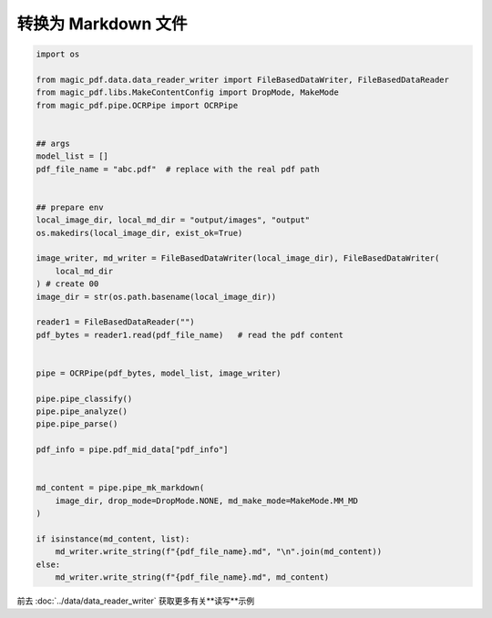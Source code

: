 

转换为 Markdown 文件
========================

.. code:: python

    import os

    from magic_pdf.data.data_reader_writer import FileBasedDataWriter, FileBasedDataReader
    from magic_pdf.libs.MakeContentConfig import DropMode, MakeMode
    from magic_pdf.pipe.OCRPipe import OCRPipe


    ## args
    model_list = []
    pdf_file_name = "abc.pdf"  # replace with the real pdf path


    ## prepare env
    local_image_dir, local_md_dir = "output/images", "output"
    os.makedirs(local_image_dir, exist_ok=True)

    image_writer, md_writer = FileBasedDataWriter(local_image_dir), FileBasedDataWriter(
        local_md_dir
    ) # create 00
    image_dir = str(os.path.basename(local_image_dir))

    reader1 = FileBasedDataReader("")
    pdf_bytes = reader1.read(pdf_file_name)   # read the pdf content


    pipe = OCRPipe(pdf_bytes, model_list, image_writer)

    pipe.pipe_classify()
    pipe.pipe_analyze()
    pipe.pipe_parse()

    pdf_info = pipe.pdf_mid_data["pdf_info"]


    md_content = pipe.pipe_mk_markdown(
        image_dir, drop_mode=DropMode.NONE, md_make_mode=MakeMode.MM_MD
    )

    if isinstance(md_content, list):
        md_writer.write_string(f"{pdf_file_name}.md", "\n".join(md_content))
    else:
        md_writer.write_string(f"{pdf_file_name}.md", md_content)


前去 :doc:`../data/data_reader_writer` 获取更多有关**读写**示例

